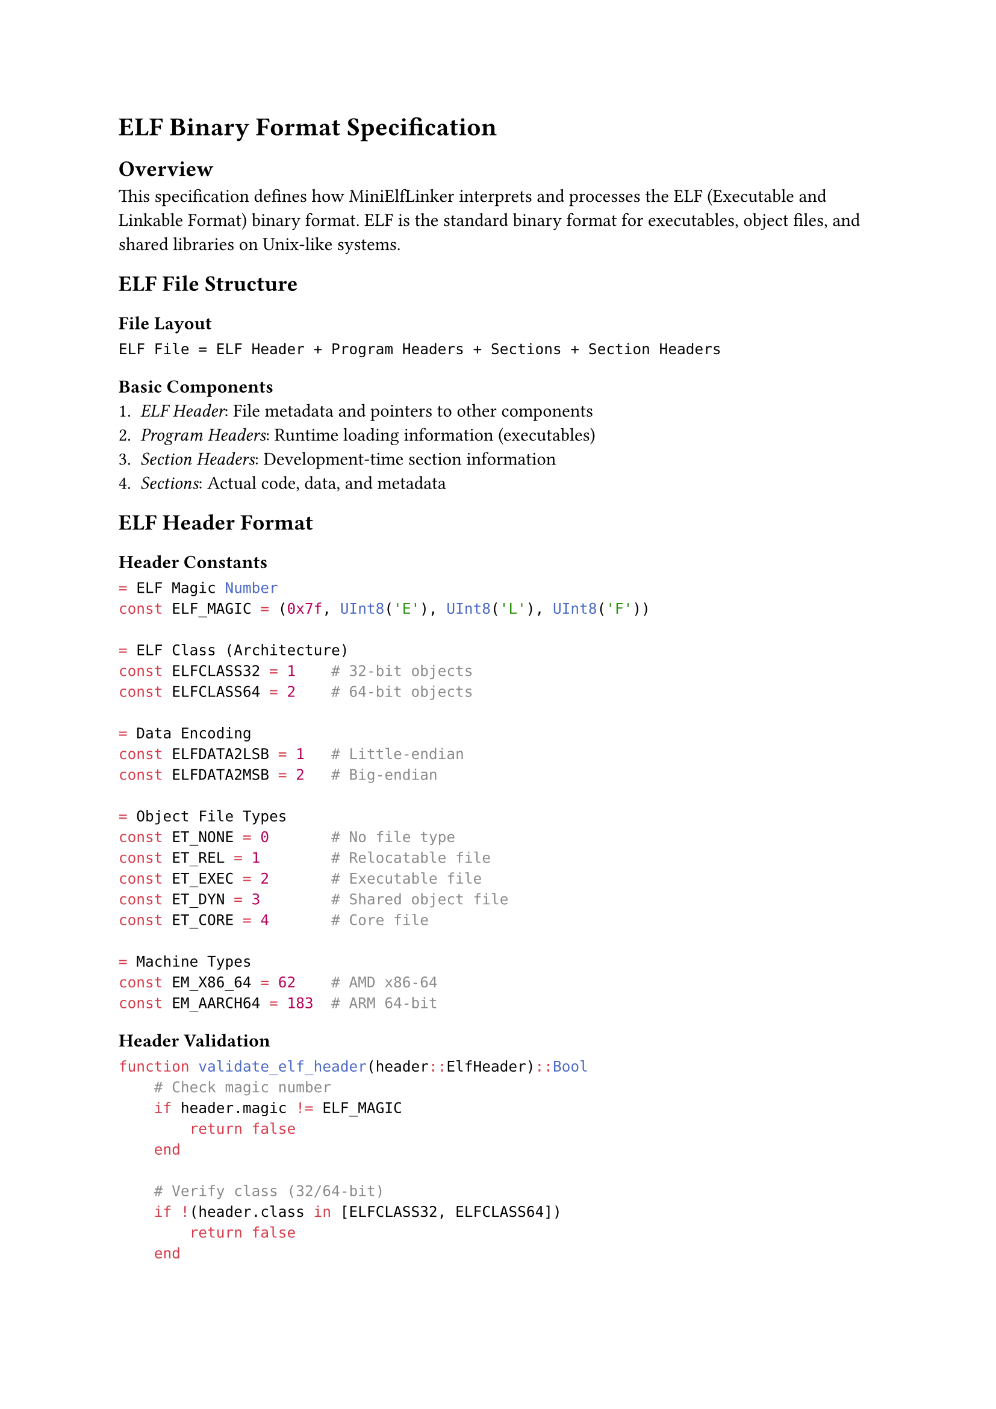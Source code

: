 = ELF Binary Format Specification

== Overview

This specification defines how MiniElfLinker interprets and processes the ELF (Executable and Linkable Format) binary format. ELF is the standard binary format for executables, object files, and shared libraries on Unix-like systems.

== ELF File Structure

=== File Layout
```
ELF File = ELF Header + Program Headers + Sections + Section Headers
```

=== Basic Components
1. _ELF Header_: File metadata and pointers to other components
2. _Program Headers_: Runtime loading information (executables)
3. _Section Headers_: Development-time section information
4. _Sections_: Actual code, data, and metadata

== ELF Header Format

=== Header Constants
```julia
= ELF Magic Number
const ELF_MAGIC = (0x7f, UInt8('E'), UInt8('L'), UInt8('F'))

= ELF Class (Architecture)
const ELFCLASS32 = 1    # 32-bit objects
const ELFCLASS64 = 2    # 64-bit objects

= Data Encoding  
const ELFDATA2LSB = 1   # Little-endian
const ELFDATA2MSB = 2   # Big-endian

= Object File Types
const ET_NONE = 0       # No file type
const ET_REL = 1        # Relocatable file  
const ET_EXEC = 2       # Executable file
const ET_DYN = 3        # Shared object file
const ET_CORE = 4       # Core file

= Machine Types
const EM_X86_64 = 62    # AMD x86-64
const EM_AARCH64 = 183  # ARM 64-bit
```

=== Header Validation
```julia
function validate_elf_header(header::ElfHeader)::Bool
    # Check magic number
    if header.magic != ELF_MAGIC
        return false
    end
    
    # Verify class (32/64-bit)
    if !(header.class in [ELFCLASS32, ELFCLASS64])
        return false
    end
    
    # Check endianness
    if !(header.data in [ELFDATA2LSB, ELFDATA2MSB])
        return false
    end
    
    # Validate version
    if header.version != 1
        return false
    end
    
    # Check supported architecture
    if !(header.machine in [EM_X86_64, EM_AARCH64])
        @warn "Unsupported architecture: $(header.machine)"
    end
    
    return true
end
```

== Section Types

=== Standard Section Types
```julia
const SHT_NULL = 0          # Inactive section
const SHT_PROGBITS = 1      # Program data
const SHT_SYMTAB = 2        # Symbol table
const SHT_STRTAB = 3        # String table
const SHT_RELA = 4          # Relocation entries with addends
const SHT_HASH = 5          # Symbol hash table
const SHT_DYNAMIC = 6       # Dynamic linking information
const SHT_NOTE = 7          # Notes section
const SHT_NOBITS = 8        # Program space with no data (BSS)
const SHT_REL = 9           # Relocation entries, no addends
```

=== Section Flags
```julia
const SHF_WRITE = 0x1       # Writable section
const SHF_ALLOC = 0x2       # Occupies memory during execution
const SHF_EXECINSTR = 0x4   # Executable instructions
const SHF_MERGE = 0x10      # Might be merged
const SHF_STRINGS = 0x20    # Contains null-terminated strings
```

=== Section Processing
```julia
function process_section(header::SectionHeader, data::Vector{UInt8})
    if header.type == SHT_SYMTAB
        return parse_symbol_table(data, header)
    elseif header.type == SHT_STRTAB
        return parse_string_table(data)
    elseif header.type == SHT_RELA
        return parse_relocation_table(data, header)
    elseif header.type == SHT_PROGBITS
        return data  # Raw program data
    else
        return nothing  # Skip unknown sections
    end
end
```

== Symbol Table Format

=== Symbol Binding Types
```julia
const STB_LOCAL = 0     # Local scope
const STB_GLOBAL = 1    # Global scope
const STB_WEAK = 2      # Weak reference
```

=== Symbol Types
```julia
const STT_NOTYPE = 0    # Symbol type not specified
const STT_OBJECT = 1    # Data object
const STT_FUNC = 2      # Code object
const STT_SECTION = 3   # Associated with a section
const STT_FILE = 4      # File name
const STT_COMMON = 5    # Common data object
```

=== Symbol Information Extraction
```julia
= Extract binding from symbol info field
function st_bind(info::UInt8)::UInt8
    return (info >> 4) & 0xf
end

= Extract type from symbol info field  
function st_type(info::UInt8)::UInt8
    return info & 0xf
end

= Create symbol info from binding and type
function st_info(bind::UInt8, type::UInt8)::UInt8
    return (bind << 4) | (type & 0xf)
end
```

=== Symbol Resolution
```julia
function resolve_symbol_value(symbol::SymbolTableEntry, sections::Vector{SectionHeader})::UInt64
    if symbol.shndx == SHN_UNDEF
        return 0  # Undefined symbol
    elseif symbol.shndx == SHN_ABS
        return symbol.value  # Absolute value
    elseif symbol.shndx < length(sections)
        section = sections[symbol.shndx + 1]  # Julia 1-based indexing
        return section.addr + symbol.value
    else
        error("Invalid section index: $(symbol.shndx)")
    end
end
```

== Relocation Processing

=== x86-64 Relocation Types
```julia
const R_X86_64_NONE = 0         # No relocation
const R_X86_64_64 = 1           # Direct 64-bit address
const R_X86_64_PC32 = 2         # PC-relative 32-bit signed
const R_X86_64_GOT32 = 3        # 32-bit GOT entry
const R_X86_64_PLT32 = 4        # 32-bit PLT address
const R_X86_64_COPY = 5         # Copy symbol at runtime
const R_X86_64_GLOB_DAT = 6     # Create GOT entry
const R_X86_64_JUMP_SLOT = 7    # Create PLT entry
```

=== Relocation Information Extraction
```julia
= Extract symbol table index from relocation info
function elf64_r_sym(info::UInt64)::UInt32
    return UInt32(info >> 32)
end

= Extract relocation type from relocation info
function elf64_r_type(info::UInt64)::UInt32
    return UInt32(info & 0xffffffff)
end

= Create relocation info from symbol index and type
function elf64_r_info(sym::UInt32, type::UInt32)::UInt64
    return (UInt64(sym) << 32) | UInt64(type)
end
```

=== Relocation Application
```julia
function apply_relocation(rel::RelocationEntry, symbol_value::UInt64, 
                         section_data::Vector{UInt8}, section_address::UInt64)
    # Calculate target location
    target_offset = Int(rel.offset - section_address)
    
    # Get relocation type
    rel_type = elf64_r_type(rel.info)
    
    if rel_type == R_X86_64_64
        # Direct 64-bit address
        target_value = symbol_value + rel.addend
        write_uint64_le(section_data, target_offset, target_value)
        
    elseif rel_type == R_X86_64_PC32
        # PC-relative 32-bit
        pc_address = section_address + rel.offset
        target_value = Int32(symbol_value + rel.addend - pc_address)
        write_uint32_le(section_data, target_offset, UInt32(target_value))
        
    else
        error("Unsupported relocation type: $rel_type")
    end
end
```

== String Table Handling

=== String Storage Format
- Null-terminated strings stored consecutively
- Index 0 always contains empty string
- String references use byte offsets into table

```julia
function parse_string_table(data::Vector{UInt8})::Vector{String}
    strings = String[]
    current_string = UInt8[]
    
    for byte in data
        if byte == 0
            if !isempty(current_string)
                push!(strings, String(current_string))
                empty!(current_string)
            end
        else
            push!(current_string, byte)
        end
    end
    
    return strings
end

function get_string(string_table::Vector{UInt8}, offset::UInt32)::String
    if offset >= length(string_table)
        return ""
    end
    
    # Find null terminator
    end_pos = offset + 1
    while end_pos <= length(string_table) && string_table[end_pos] != 0
        end_pos += 1
    end
    
    return String(string_table[offset+1:end_pos-1])
end
```

== Binary I/O Utilities

=== Little-Endian Reading
```julia
function read_uint16_le(io::IO)::UInt16
    bytes = read(io, 2)
    return UInt16(bytes[1]) | (UInt16(bytes[2]) << 8)
end

function read_uint32_le(io::IO)::UInt32
    bytes = read(io, 4)
    return UInt32(bytes[1]) | (UInt32(bytes[2]) << 8) |
           (UInt32(bytes[3]) << 16) | (UInt32(bytes[4]) << 24)
end

function read_uint64_le(io::IO)::UInt64
    low = UInt64(read_uint32_le(io))
    high = UInt64(read_uint32_le(io))
    return low | (high << 32)
end
```

=== Little-Endian Writing
```julia
function write_uint16_le(data::Vector{UInt8}, offset::Int, value::UInt16)
    data[offset + 1] = UInt8(value & 0xff)
    data[offset + 2] = UInt8((value >> 8) & 0xff)
end

function write_uint32_le(data::Vector{UInt8}, offset::Int, value::UInt32)
    data[offset + 1] = UInt8(value & 0xff)
    data[offset + 2] = UInt8((value >> 8) & 0xff)
    data[offset + 3] = UInt8((value >> 16) & 0xff)
    data[offset + 4] = UInt8((value >> 24) & 0xff)
end

function write_uint64_le(data::Vector{UInt8}, offset::Int, value::UInt64)
    write_uint32_le(data, offset, UInt32(value & 0xffffffff))
    write_uint32_le(data, offset + 4, UInt32(value >> 32))
end
```

== Format Validation

=== File Integrity Checks
```julia
function validate_elf_file(header::ElfHeader, sections::Vector{SectionHeader})::Bool
    # Check section header count
    if length(sections) != header.shnum
        @error "Section count mismatch"
        return false
    end
    
    # Validate section string table index
    if header.shstrndx >= header.shnum
        @error "Invalid string table index"
        return false
    end
    
    # Check section alignments
    for section in sections
        if section.addralign != 0 && (section.addr % section.addralign) != 0
            @warn "Section alignment violation"
        end
    end
    
    return true
end
```

=== Size Consistency Checks
```julia
function validate_section_sizes(sections::Vector{SectionHeader}, file_size::Int)::Bool
    for section in sections
        if section.offset + section.size > file_size
            @error "Section extends beyond file: $(section.name)"
            return false
        end
        
        if section.type == SHT_SYMTAB && (section.size % 24) != 0
            @error "Invalid symbol table size"
            return false
        end
    end
    
    return true
end
```

== Architecture-Specific Details

=== x86-64 Specifics
- 64-bit addresses and pointers
- Little-endian byte order
- 16-byte stack alignment requirement
- Red zone: 128 bytes below stack pointer

=== ARM64 Considerations (Future)
- 64-bit addresses with different relocation types
- Can be little or big-endian
- Different calling conventions
- ADRP/ADD instruction pairs for addressing

== Error Recovery

=== Partial File Handling
- Continue processing when encountering unknown sections
- Skip corrupted symbol entries
- Provide warnings for non-critical format violations
- Attempt best-effort parsing of malformed files

=== Error Reporting
```julia
struct ElfParseError
    message::String
    offset::UInt64
    context::String
end

function report_elf_error(error::ElfParseError)
    @error "ELF parsing failed at offset $(error.offset): $(error.message)" context=error.context
end
```

== Optimization Trigger Points

- _Inner loops_: Symbol table iteration with O(n) complexity bounds
- _Memory allocation_: Section data loading with size validation  
- _Bottleneck operations_: String table parsing with linear scan
- _Invariant preservation_: Magic number validation on every parse